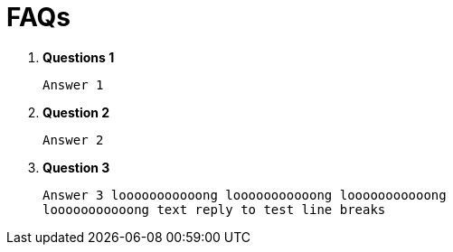 = FAQs

. **Questions 1**

   Answer 1 

. **Question 2**

   Answer 2

. **Question 3**

   Answer 3 looooooooooong looooooooooong looooooooooong 
   looooooooooong text reply to test line breaks